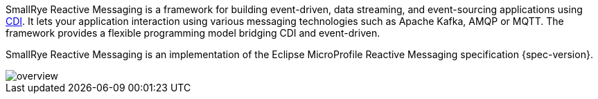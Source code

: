 SmallRye Reactive Messaging is a framework for building event-driven, data streaming, and event-sourcing applications using http://www.cdi-spec.org/[CDI].
It lets your application interaction using various messaging technologies such as Apache Kafka, AMQP or MQTT.
The framework provides a flexible programming model bridging CDI and event-driven.

SmallRye Reactive Messaging is an implementation of the Eclipse MicroProfile Reactive Messaging specification {spec-version}.

image::overview.png[align="center"]


